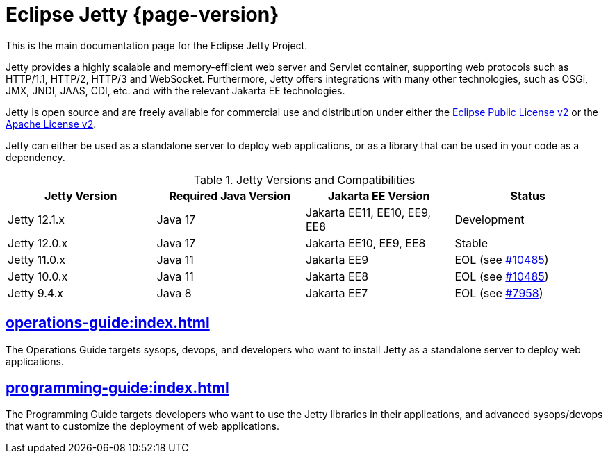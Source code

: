 //
// ========================================================================
// Copyright (c) 1995 Mort Bay Consulting Pty Ltd and others.
//
// This program and the accompanying materials are made available under the
// terms of the Eclipse Public License v. 2.0 which is available at
// https://www.eclipse.org/legal/epl-2.0, or the Apache License, Version 2.0
// which is available at https://www.apache.org/licenses/LICENSE-2.0.
//
// SPDX-License-Identifier: EPL-2.0 OR Apache-2.0
// ========================================================================
//

= Eclipse Jetty {page-version}

This is the main documentation page for the Eclipse Jetty Project.

Jetty provides a highly scalable and memory-efficient web server and Servlet container, supporting web protocols such as HTTP/1.1, HTTP/2, HTTP/3 and WebSocket.
Furthermore, Jetty offers integrations with many other technologies, such as OSGi, JMX, JNDI, JAAS, CDI, etc. and with the relevant Jakarta EE technologies.

Jetty is open source and are freely available for commercial use and distribution under either the link:https://www.eclipse.org/legal/epl-2.0/[Eclipse Public License v2] or the link:https://www.apache.org/licenses/LICENSE-2.0[Apache License v2].

Jetty can either be used as a standalone server to deploy web applications, or as a library that can be used in your code as a dependency.

.Jetty Versions and Compatibilities
[cols="1a,1a,1a,1a", options="header"]
|===
| Jetty Version | Required Java Version | Jakarta EE Version | Status
| Jetty 12.1.x | Java 17 | Jakarta EE11, EE10, EE9, EE8 | Development

| Jetty 12.0.x | Java 17 | Jakarta EE10, EE9, EE8 | Stable

| Jetty 11.0.x | Java 11 | Jakarta EE9 | EOL (see link:https://github.com/jetty/jetty.project/issues/10485[#10485])

| Jetty 10.0.x | Java 11 | Jakarta EE8 | EOL (see link:https://github.com/jetty/jetty.project/issues/10485[#10485])

| Jetty 9.4.x | Java 8 | Jakarta EE7 | EOL (see link:https://github.com/jetty/jetty.project/issues/7958[#7958])
|===

== xref:operations-guide:index.adoc[]

The Operations Guide targets sysops, devops, and developers who want to install Jetty as a standalone server to deploy web applications.

== xref:programming-guide:index.adoc[]

The Programming Guide targets developers who want to use the Jetty libraries in their applications, and advanced sysops/devops that want to customize the deployment of web applications.
